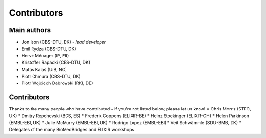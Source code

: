 Contributors
============

Main authors
------------
* Jon Ison (CBS-DTU, DK) *- lead developer*
* Emil Rydza (CBS-DTU, DK)
* Hervé Ménager (IP, FR)
* Kristoffer Rapacki (CBS-DTU, DK)
* Matúš Kalaš (UiB, NO)
* Piotr Chmura (CBS-DTU, DK)
* Piotr Wojciech Dabrowski (RKI, DE)

Contributors
------------
Thanks to the many people who have contributed - if you're not listed below, please let us know!
* Chris Morris (STFC, UK)
* Dmitry Repchevski (BCS, ES)
* Frederik Coppens (ELIXIR-BE)
* Heinz Stockinger (ELIXIR-CH)
* Helen Parkinson (EMBL-EBI, UK)
* Julie McMurry (EMBL-EBI, UK)
* Rodrigo Lopez (EMBL-EBI)
* Veit Schwämmle (SDU-BMB, DK)
* Delegates of the many BioMedBridges and ELIXIR workshops 
